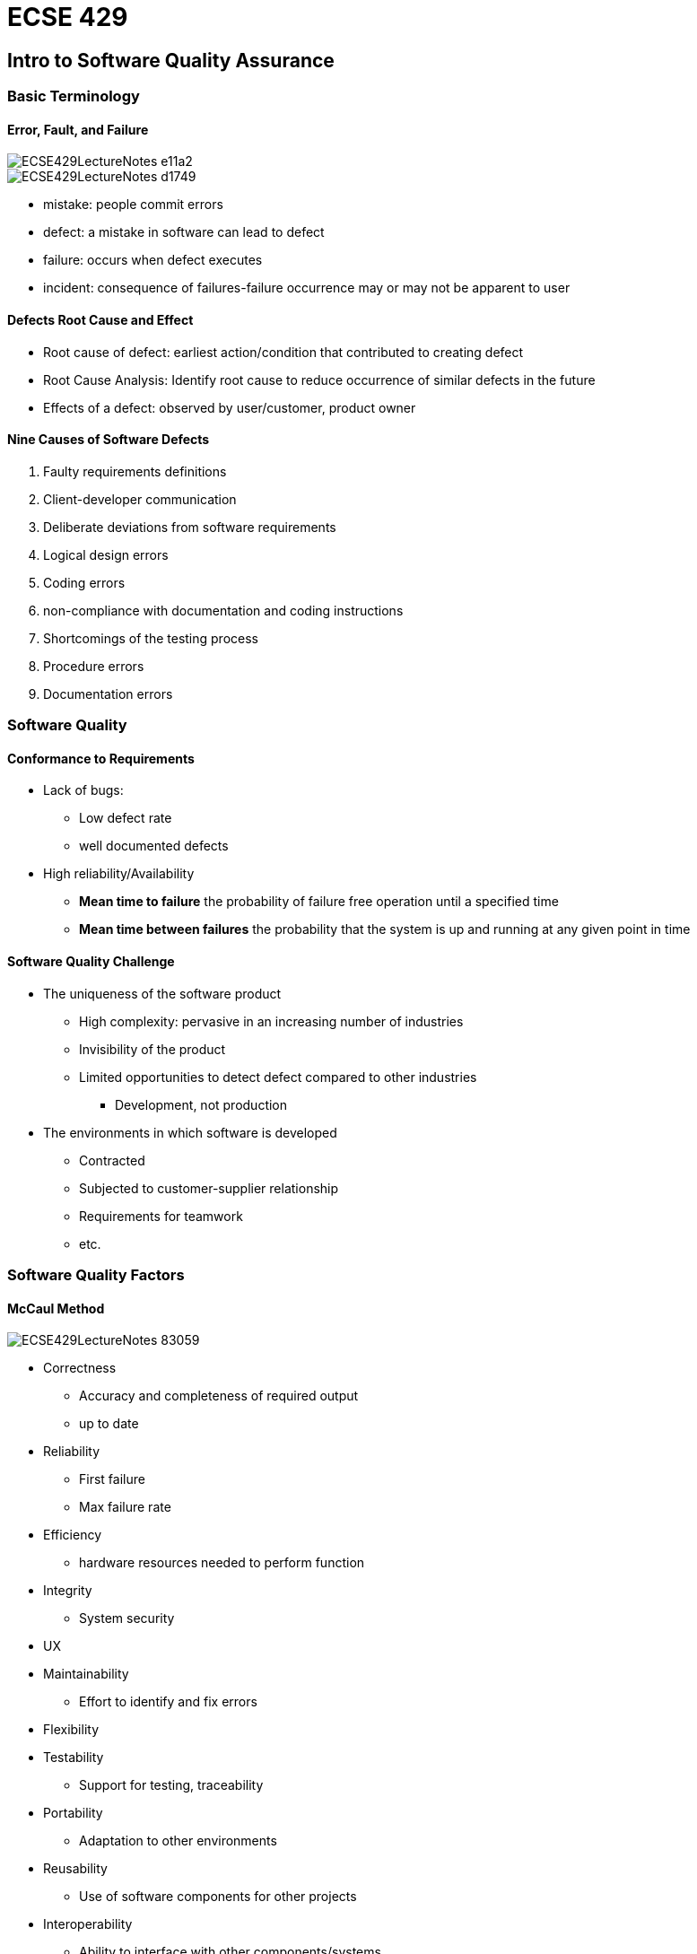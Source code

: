 = ECSE 429

== Intro to Software Quality Assurance

=== Basic Terminology

==== Error, Fault, and Failure

image::images/ECSE429LectureNotes-e11a2.png[align=center]

image::images/ECSE429LectureNotes-d1749.png[align=center]

* mistake: people commit errors
* defect: a mistake in software can lead to defect
* failure: occurs when defect executes
* incident: consequence of failures-failure occurrence may or may not be apparent
to user

==== Defects Root Cause and Effect

* Root cause of defect: earliest action/condition that contributed to creating
defect
* Root Cause Analysis: Identify root cause to reduce occurrence of similar
defects in the future
* Effects of a defect: observed by user/customer, product owner


==== Nine Causes of Software Defects

1. Faulty requirements definitions
2. Client-developer communication
3. Deliberate deviations from software requirements
4. Logical design errors
5. Coding errors
6. non-compliance with documentation and coding instructions
7. Shortcomings of the testing process
8. Procedure errors
9. Documentation errors

=== Software Quality

==== Conformance to Requirements

* Lack of bugs:
** Low defect rate
** well documented defects

* High reliability/Availability
** *Mean time to failure* the probability of failure free operation until a
specified time
** *Mean time between failures* the probability that the system is up and
running at any given point in time

==== Software Quality Challenge

* The uniqueness of the software product
** High complexity: pervasive in an increasing number of industries
** Invisibility of the product
** Limited opportunities to detect defect compared to other industries
*** Development, not production

* The environments in which software is developed
** Contracted
** Subjected to customer-supplier relationship
** Requirements for teamwork
** etc.

=== Software Quality Factors

==== McCaul Method

image::images/ECSE429LectureNotes-83059.png[align=center]

* Correctness
** Accuracy and completeness of required output
** up to date

* Reliability
** First failure
** Max failure rate

* Efficiency
** hardware resources needed to perform function

* Integrity
** System security

* UX
* Maintainability
** Effort to identify and fix errors

* Flexibility
* Testability
** Support for testing, traceability

* Portability
** Adaptation to other environments

* Reusability
** Use of software components for other projects

* Interoperability
** Ability to interface with other components/systems

=== SQA

==== Objectives

1. Acceptable confidence that software will conform to functional technical
requirements
2. Acceptable confidence that software will conform to managerial scheduling
and budgetary requirements
3. Activities for the improvement/efficiency of software software development,
software maintenance, and software quality assurance activities

==== Three key principles

1. know what you are doing
* what is being built, how its being built, what it does
* Management structure
* Reporting Policies
* Tracking

2. know what you should be doing
* Having explicit requirements and specifications
* Requirements analysis
* Acceptance tests
* User feedback

3. know how to measure the difference
* Measure comparing what is being done with what should be done
* Includes:
** Formal methods: prove mathematically
** Testing: explicit input to exercise software and check for expected output
** Inspections: human examination of requirements, design, code... checklists\
** Metrics: measure a known set of properties related so quality

==== Software Quality Shrine

image::images/ECSE429LectureNotes-09f32.png[align=center]

==== Verification vs Validation

* Verification: are we building the product right?
* Validation: are we building the right product?

image::images/ECSE429LectureNotes-4e094.png[align=center]

==== SQA Includes

* Defect prevention
** Prevents defects from occurring in the first place
** Activities: training, planning, simulation

* Defect detection
** finds defects in a software artifact
** Activities: inspections, testing, or measuring

* Defect removal
** Isolation, correction, verification of fixes
** Activities: fault isolation, fault analysis, regression testing

* Typical Activities of an SQA Process
** Requirements validation
** design verification
** Static code checking
** dynamic testing
** Process engineering and standards
** Metrics and continuous improvement

image::images/ECSE429LectureNotes-90e56.png[align=center]

=== Software Development Lifecycle Models

* Sequential and Iterative development processes
* Continuous Integration (CI)
** A software development process where a continuous integration server rebuilds
a branch of source code ever time code is committed to the source control
system

* Continuous Deployment
** A software production process where changes are automatically deployed to
production without any manual intervention

* Continuous Delivery
** A software production process where the software can be released to
production at any time with as much automation as possible for each step


== Software Testing

=== Why is Testing Difficult

* Upper limit to total number of test cases
* *continuity property* small differences in operating conditions will not result
in dramatically different behavior -> *not true in software!*

=== Seven Testing Principles

1. Program testing can be used to show the presence of bugs, but never
their absence
2. Exhaustive testing is impossible
3. Early testing saves time and money
4. Defects cluster together
5. Pesticide Paradox: a system tends to build a resistance to a particular
technique
6. Testing is context dependent
7. Absence of errors is a fallacy

=== Test Levels

image::images/ECSE429LectureNotes-b7b3f.png[align=center]

==== Component/Unit Testing

==== Integration Testing

==== System Testing

==== Acceptance Testing

* User level: fitness for use by intended users
* Operational
* Contractual: check with respect to contract's acceptance criteria
* Alpha and Beta

=== Test Types

* Functional vs. non-functional
** Functional: evaluate that the system performs with respects to requirements
** non-functional: evaluate characteristics system as a whole

* Black-box vs. White-box
** Black-box (functional)
** White-box: aim to derive tests based on systems internal structure

==== Oracles and Test Coverage

==== Regression Testing

* Different *scopes*
** Local: direct testing of the code changed or added
** Surrounding: testing of function supported or directly impacted by the change
** Confidence: predefined suite of tests routinely run after any change is
made to product/system

==== Maintenance Testing

* Goal:
** Carried after system is in production
** Evaluate success + ensure lack of side effects

* Triggers for Maintenance
** Modification
** Migration
** Retirement

* Impact analysis for maintenance
** Evaluate the planned/execute changes

=== Test Activities and Processes

==== Test Planning

* Define objectives
* Define approach on how to meet test objectives within constraints

==== Test Monitoring and Control

* Compare actual progress against the test plan using monitoring metrics
* Evaluate exit criteria (check test results against coverage criterial)

==== Test Analysis

* BDD
* Determines what to test in terms of measurable coverage criteria
** Identify testable features
** Define and prioritize associated test conditions
** Capture traceability

* Analyze test basis to identify testable features

==== Test Design

* Elaborate test condition s into high-level test cases
* Design and prioritize test cases
* Identify necessary data to support test conditions and cases
* Design test environment and identify required infrastructure and tools
* Capture traceability between test basis, test conditions, test cases, and
test procedures

==== Test Implementation

* Do we now have everything in place to run the tests?
* Create test software for test execution
* Preparing test data and load into test environment
* Verify and update traceability between the test basis, test conditions,
test cases, test procedures, and test suites

==== Test Execution

* Run test suites in accordance with test execution schedule
** Execute
** Compare results
** Analyze anomalies
** Report defects based on the observed failures
** Log
** Verify and update traceability

==== Test Completion

* Collect data from completed test activities to consolidate experience
* Occurs at project milestones
** Check if all defect reports are closed
** Create a test summary report
** Analyze lessons learned

==== Importance of Traceability

* Bidirectional traceability between test basis and test work product
** Analyze the impact of changes
** Auditing and certification
** Improve understandabilty of various test reports

==== Test Driven Development

* Listen->Test->Code->Design
* Listen to customers while gathering requirements, develop test cases, code
the program, (re-)design / refactor / clean up as more code is added to the
system

=== Test Automation

image::images/ECSE429LectureNotes-05076.png[align=center]

=== In Class Quiz

1. Valid objective for testing? find as many failures as possible so that defects
can be identified and corrected
2. Difference between testing and debugging? testing shows failures caused by
defects; debugging finds, analyzes, and removes the cause of failures in the
software
3. Failure in testing or production? product crashed when the user selected
and option in a dialog box
4. Which is a key principle of software testing? it is impossible to test
all input and precondition combinations of a system
5. In what way can testing be a part of Quality Assurance? It reduces the level
of risk to the quality of the system
6. Which of the following is performed during the test analysis activity?
evaluating test basis for testability
7. How can white-box testing be applied during acceptance testing? To check if
all work process flows have been covered

== Static Validation and Verification Techniques

== White Box Testing

=== What is White Box Testing

* Focus on system's internal logic
* Based on a system's *source code* as opposed to its specific implementation
* The notion of coverage can also be applied to structural (white-box) testing
* Advantages: Test what is actually there (source code)
* Disadvantages:
** May miss functionality in specification that was not implemented
** Can be cumbersome

* *Control Flow*-oriented approaches: based on the analysis of how control flows
through a program
* *Data flow*-oriented approaches: based on the analysis of how data through the
program
* *Mutation* testing: helps develop effective tests

=== Control Flow Analysis

image::images/ECSE429LectureNotes-58458.png[align=center]

* Directed graph
** Nodes are blocks of sequential statements
** Edges are transfers of control

* Edges may be labeled with predicate representing the condition of control
transfer
* Intermediate statements in a sequence of statements are not shown
** As long as there is not more thank one exiting edge and one entering edge

==== Example Control Flow

image::images/ECSE429LectureNotes-c7018.png[align=center]

==== Control Flow Basics

image::images/ECSE429LectureNotes-0421a.png[align=center]

* From source code to control flow graph--issue about branching
* In a control flow graph, nodes correspond to branching (if, while, ...) should
not contain any assignment

===== Example

....
if (i++==1) {
  j := ...
}
....

image::images/ECSE429LectureNotes-3ba97.png[align=center, scaledwidth=80%]

==== Statement/Node Coverage

* All instructions Executed
* Faults cannot be discovered if the parts containing them are not executed
* Equivalent to covering all nodes in control flow graph
* Executing a statement is a weak guarantee of correctness, but easy to achieve
* In general, several inputs execute the same statements

===== Example

image::images/ECSE429LectureNotes-bb9ee.png[align=center]

==== Branch/Edge Coverage

* Use the program structure i.e. control flow graph
* Every decision branch is executed (sometimes called *decision coverage*)
* *Each edge* of control flow graph is traversed at least once
* Exercise all conditions that govern control flow programs at least once with
true and once with false
* Minimum coverage - IEEE unit test standard

===== Example

image::images/ECSE429LectureNotes-142a1.png[align=center]

==== Condition/Decision Coverage

* Each condition constituent evaluated true at least once and to false at least
once
* *Combines* criteria for condition and branch coverage

image::images/ECSE429LectureNotes-d15ba.png[align=center]

image::images/ECSE429LectureNotes-4f8c8.png[align=center]

==== Multiple Condition Coverage

* All Combinations of condition constituents in decisions

image::images/ECSE429LectureNotes-e790c.png[align=center]

image::images/ECSE429LectureNotes-8606a.png[align=center]

image::images/ECSE429LectureNotes-71006.png[align=center]

==== Modified Condition/Decision Coverage

* Full MC/DC coverage achieved if:
** Each entry and exit point invoked
** Each decision takes every possible outcome
** Each condition in a decision takes every possible outcome (true/false)

* Consequences:
** There exists a pair of test cases where only the one condition changes and
the outcome changes too
** Requires n+1 test cases for one decision with n conditions

===== Example

* Assume four test cases with values for conditions A, B, and C as well as the
corresponding result
* Pair 1+3: only A changes its value and result changes too
* Pair 1+2 shows independence of B
* Pair 1+4 shows independence of C
* 4 test cases needed for modified condition/decision coverage for three
conditions

image::images/ECSE429LectureNotes-cc1bb.png[align=center]

==== Path Coverage

* Test case for each possible path
* In practice, however, the number of paths is too large if not infinite
* Some paths are infeasible
* It is key to determine "critical paths"

===== Example

image::images/ECSE429LectureNotes-28137.png[align=center]

* T1 = {<x=0, z=1>, <x=1, z=3} (executes all edges but does not show risk of
division by zero)
* T2 = {<x=0, z=3>, <x=1, z=1>} (would find the problem by exercising the
remaining possible flows of control through the program)
* T1UT2 -> all paths covered

image::images/ECSE429LectureNotes-ca771.png[align=center]

==== Loop Coverage

* Minimal Coverage should when possible, execute the loop body:
** Zero times
** once
** Twice or more

* Single loop -> more extensive coverage, set loop control variable:
** Minimum -1, minimum, minmum +1
** Typical
** Maximum -1, maximum, maximum + 1

* Nested Loop:
** Start at innermost loop -> proceed to outermost
** For the current focus loop -> Proceed by moving outwards
*** Set the outer loops to their minimum values
*** Set all inner loops to their typical values
*** Test cases for a single focus loop
*** Move up one level in nested loop

==== White-Box Testing Process

. Set Coverage goal
. Derive control flow graph (CFG) from source code
. Determine paths to obtain coverage goal
. For each path
.. Sensitize path for input values
.. Use specification (or oracle) for expected output
.. Watch for infeasible paths
. Run test cases
. Check Coverage

==== Path Instrumentation

* To measure code coverage:

image::images/ECSE429LectureNotes-9ecb7.png[align=center]

* Approaches:
** Link markers, link counters, symbolic debugger, code coverage tool

==== Path Sensitization

* To find a set of inputs to force a selected path:
** Backward strategy (from exit to entry)
** Forward strategy (from entry to exit)

* Problem with infeasible paths (may call for rewriting of program)
** Not all statements are usually reachable in real world programs
** It is not always possible to decide automatically if a statement is reachable
and the percentage of reachable statements
* When one does not reach 100% coverage it is difficult to determine the reason

==== Path Condition

* Conjunction of branch predicates required to hold for all the branches along
a path
* Used to find:
** Values for a path (sensitizing)
** Infeasible paths

* Determined using symbolic evaluation
** Variables take symbolic values (e.g. x~0~, x~1~, ... , )

===== Symbolic Values

WARNING: Do lecture exercises


=== Data Flow Analysis

* CFG paths that are significant for the data flow in the program
* Focusses on the assignment of values to variables and their uses i.e. where
data is defined and used
* Analyze occurrences of variable
* *Definition of Occurrence* value is bound to variable
* *Use Occurrence* value of variable is referred
** Predicate use: variable used to decide whether predicate is true
** Computational: use compute a value for defining other variable or output value

==== Definitions and Uses

* A program written in a programming language such as C and Java contains variables
* Variables are defined by assigning values to them and are used in expressions

===== Pointers

* Consider the following sequence of statements that use pointers: +
----
z = &x; //defines a pointer variable z but does not use x
y = z+1; //defines y and uses z
*z = 25; //defines x accessed through the pointer variable z
y = *z + 1; //defines y and uses x accessed through pointer variable z
----

===== Arrays

* Arrays are also tricky - consider the following declaration and two statements
in C: +
----
int A[0];
A[i] = x + y
----

* First statement defines variable A
* Second statement defines A and uses i, x and y
* Alternate view for second statement: defines A[i] not the entire array

==== c-use

* Uses of a variable that occur within an expression as a part of an assignment
statement, in an output statement, as a parameter within a function call, and in
subscript expressions, are classified as c-use, where the "c" in c-use stands
for computational
* In general, a definition of A[E] is interpreted as a c-use of variables in E
followed by a def of A
* In general, a reference to A[E] is interpreted as a use of variables in E
followed by a use of A

NOTE: c-use example question on slide 44

==== p-use

* The occurrence of a variable in an expression used as a condition in a branch
statement such as an if and while, is considered as a p-use, where the "p" in
p-use stands for a predicate

NOTE: p-use example question on slide 45

==== Basics of Data Flow Analysis

* Variable definition
** d(v,n): value is assigned to v at node n (e.g. LHS of assignment, input statement)

* Variable use
** c-use(v,n): variable v used in a computation at node (e.g. RHS of assignment,
argument of procedure call, output statement)
** p-use(v,m,n): variable v used in predicate from node M to n (e.g as part of
and expression used for a decision)

* Variable kill:
** k(v,n): variable v deallocated at node n


===== Example

image::images/ECSE429LectureNotes-8175a.png[align=center]

image::images/ECSE429LectureNotes-25ce4.png[align=center]

.Data Flow Actions Checklist: Pairs of Actions
[%header]
|================
| Successive Actions | Result
| dd | suspicious
| dk | probably defect
| du | normal case
| kd | okay
| kk | probably defect
| ku | a defect
| ud | okay
| uk | okay
| uu | okay
|================

.Data Flow Actions Checklist: First Occurrence
[%header]
|=========
| First Action | Result
| k | suspicious
| d | okay
| u | suspicious
|=========

.Data Flow Actions Checklist: First Occurrence
[%header]
|========
| Last Action | Result
| k | okay
| d | suspicious
| u | okay
|========

==== Data Flow Graph

*  A data flow graph of a program captures the flow of definitions and uses
across basic blocks in a program
* It is similar to a control flow graph of a program in that the nodes, edges,
and all paths in control flow graph are preserved in the data flow graph
* Annotate each node with def and c-use as needed and each edge with p-use as
needed
* Label each edge with the condition which when true causes the edge to be taken

image::images/ECSE429LectureNotes-66337.png[align=center]

image::images/ECSE429LectureNotes-a5641.png[align=center]

image::images/ECSE429LectureNotes-6d438.png[align=center]

===== Data Flow Graph: Paths and Pairs

* Complete path: initial node is start node, final node is exit node
* Simple path: all nodes except possibly first and last node are distinct
* Loop free path: all nodes are distinct
* def-clear path with respect to v: any path
** starting from a node at which variable v is defined and
** ending at a node at which v is used
** without redefining v anywhere else along the path

* du-pair with respect to v: (d, u)
** d ... node where v is defined
** u ... node where v is used
** def-clear path with respect to v from d to u

* Definition-use path (du-path) with respect to v: a path P=<n~1~, n~2~, ..., n~j~,
n~k~> such that d(v, n~1~) and  either one of the following two cases:
** c-use of v at node n~k~, and P is a def-clear simple path with respect to v
(i.w. at most a single loop traversal)
** p-use of v on edge n~j~ to n~k~, and <n~1~,n~2~, ...,n~j~> is def-clear loop-free
path (i.e. cycle free)

WARNING: A shit load of examples on all this stuff in lectures slide 57-66
